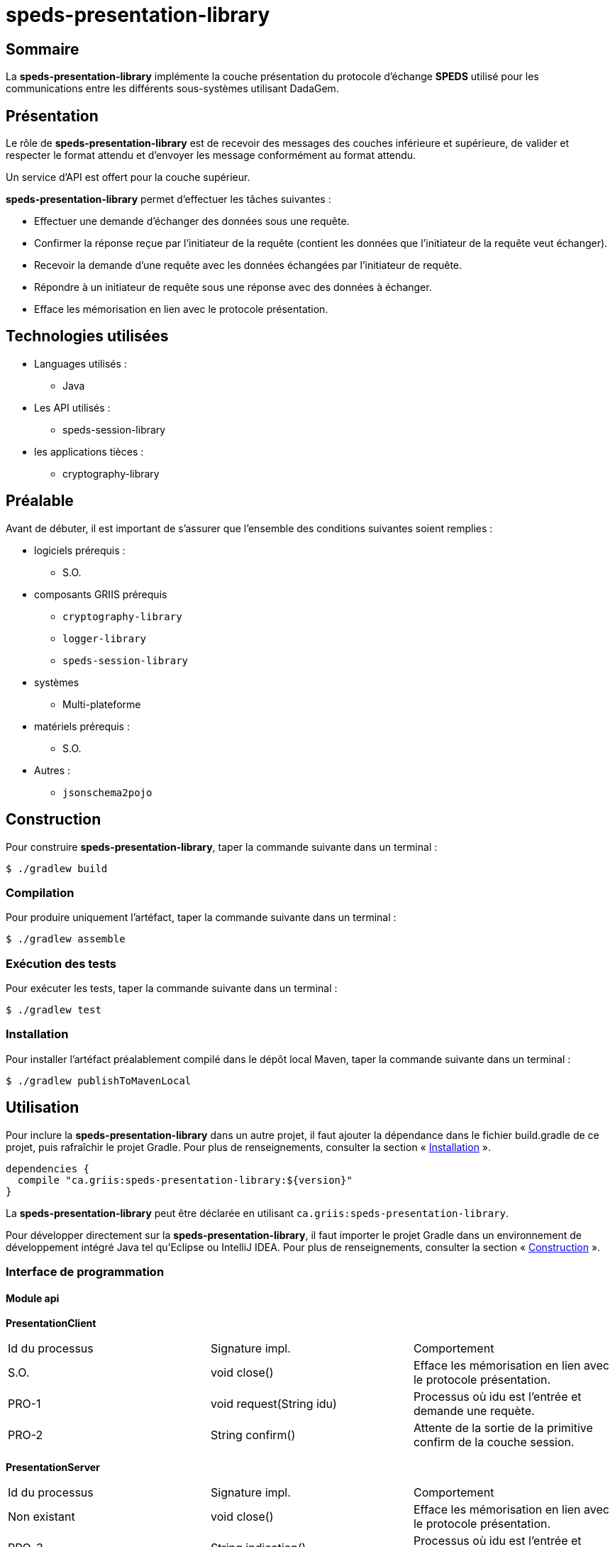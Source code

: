 // Settings
:idprefix:
:idseparator: -
:component-name: speds-presentation-library
:component: SPEDS

= {component-name}

[#summary]
== Sommaire

La *{component-name}* implémente la couche présentation du protocole d'échange *{component}* utilisé pour les
communications entre les différents sous-systèmes utilisant DadaGem.

[#overview]
== Présentation

Le rôle de *{component-name}* est de recevoir des messages des couches inférieure et supérieure, de valider et respecter le format attendu et d'envoyer les message conformément au format attendu.

Un service d'API est offert pour la couche supérieur.

*{component-name}* permet d'effectuer les tâches suivantes :

* Effectuer une demande d’échanger des données sous une requête.

* Confirmer la réponse reçue par l’initiateur de la requête (contient les données que l’initiateur de la requête veut échanger).

* Recevoir la demande d’une requête avec les données échangées par l’initiateur de requête.

* Répondre à un initiateur de requête sous une réponse avec des données à échanger.

* Efface les mémorisation en lien avec le protocole présentation.

[#techno]
== Technologies utilisées

* Languages utilisés :
** Java

* Les API utilisés :
** speds-session-library

* les applications tièces :
** cryptography-library

[#prerequisite]
== Préalable

Avant de débuter, il est important de s'assurer que l’ensemble des conditions suivantes soient
remplies :

* logiciels prérequis :
** S.O.

* composants GRIIS prérequis
** `cryptography-library`
** `logger-library`
** `speds-session-library`

* systèmes
** Multi-plateforme

* matériels prérequis :
** S.O.

* Autres :
** `jsonschema2pojo`

[#build]
== Construction

Pour construire *{component-name}*, taper la commande suivante dans un
terminal :

[source, bash]
----
$ ./gradlew build
----

=== Compilation

Pour produire uniquement l'artéfact, taper la commande suivante dans un terminal :

[source, bash]
----
$ ./gradlew assemble
----

[#tests]
=== Exécution des tests

Pour exécuter les tests, taper la commande suivante dans un terminal :

[source, bash]
----
$ ./gradlew test
----

=== Installation

Pour installer l'artéfact préalablement compilé dans le dépôt local Maven, taper la commande
suivante dans un terminal :

[source, bash]
----
$ ./gradlew publishToMavenLocal
----

== Utilisation

Pour inclure la *{component-name}* dans un autre projet, il faut ajouter la
dépendance dans le fichier build.gradle de ce projet, puis rafraîchir le projet Gradle. Pour plus
de renseignements, consulter la section « <<Installation>> ».

[source, gradle]
----
dependencies {
  compile "ca.griis:speds-presentation-library:${version}"
}
----

La *{component-name}* peut être déclarée en utilisant
 `ca.griis:speds-presentation-library`.

Pour développer directement sur la *{component-name}*, il faut importer le
projet Gradle dans un environnement de développement intégré Java tel qu'Eclipse ou IntelliJ IDEA.
 Pour plus de renseignements, consulter la section « <<Construction>> ».

=== Interface de programmation

==== Module api

*PresentationClient*

|===
| Id du processus | Signature impl.           | Comportement
| S.O.            | void close()              | Efface les mémorisation en lien avec le protocole présentation.
| PRO-1           | void request(String idu)  | Processus où idu est l’entrée et demande une requète.
| PRO-2           | String confirm()          | Attente de la sortie de la primitive confirm de la couche session.
|===

*PresentationServer*

|===
| Id du processus | Signature impl.           | Comportement
| Non existant    | void close()              | Efface les mémorisation en lien avec le protocole présentation.
| PRO-3           | String indication()       | Processus où idu est l’entrée et demande une requète.
| PRO-4           | void response(String idu) | Attente de la sortie de la primitive confirm de la couche session.
|===

Étant donné que *{component}* fonctionne de façon _sync_, il est important d'appeler la fonctione _request_ pour envoyer le message et
par la suite la fonction _confirm_ pour recevoir la réponse. Ce processus sera bloquant.

Dû côté serveur, il faudra appeler la fonction _indication_ pour recevoir un message et par la suite la fonction _response_ pour
envoyer la réponse.

*Package factory*

Définit la fabrique des hôtes du protocole de *{component}*.  Un hôte agit permet d'être un client et un serveur sur le protocole *{component}*.

. La fabrique permet:
.. d'initialiser le service d'entité.
.. d'initialiser la création d'un hôte respectant des options de configuration:
... un dictionnaire d'options de configuration en Java.
... un dictionnaire d'options de configuration sous une chaîne de caractères respectant le format JSON.

*Exemple des options de configuration*

[source, bash]
----
speds.pre.version   - Version du protocole de la couche présentation.
speds.pre.reference - Référence du protocole de la couche présentation.
----

[#launch]
== Démarrage
S.O.

== Documentation du code

Pour générer localement la version *française* de la documentation du code accompagnant
*{component-name}*, taper la commande suivante dans un terminal :

[source, bash]
----
./gradlew doxygenFr
----

Pour afficher la documentation du code générée, cliquer sur le fichier index.html situé dans le
dossier `build\doc-fr-doxygen\html`.

[#licence]
== Copyright et licences

=== Copyright

Copyright 2016-{localyear}, https://griis.ca/[GRIIS]

GRIIS (Groupe de recherche interdisciplinaire en informatique de la santé) +
Faculté des sciences et Faculté de médecine et sciences de la santé +
Université de Sherbrooke (Québec) J1K 2R1 +

CANADA

=== Licences

Le code de ce projet est sous licence link:liliqr-licence.adoc[LILIQ-R]. Click here for the
link:liliqr-licence-english.adoc[English version].

La documentation de ce projet est sous licence https://creativecommons.org/licenses/by/4.0/[CC BY 4.0].

